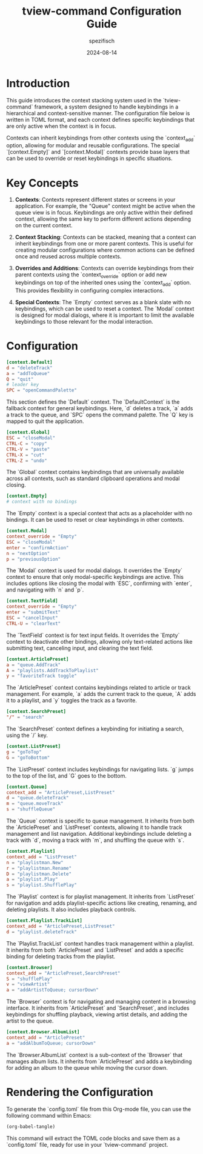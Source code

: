#+title: tview-command Configuration Guide
#+author: spezifisch
#+date: 2024-08-14
#+description: This guide provides an introduction to the context stacking system used in the TView-Command framework and offers a detailed explanation of an example configuration file.

* Introduction

This guide introduces the context stacking system used in the `tview-command` framework, a system designed to handle keybindings in a hierarchical and context-sensitive manner. The configuration file below is written in TOML format, and each context defines specific keybindings that are only active when the context is in focus. 

Contexts can inherit keybindings from other contexts using the `context_add` option, allowing for modular and reusable configurations. The special `[context.Empty]` and `[context.Modal]` contexts provide base layers that can be used to override or reset keybindings in specific situations.

* Key Concepts

1. **Contexts**: Contexts represent different states or screens in your application. For example, the "Queue" context might be active when the queue view is in focus. Keybindings are only active within their defined context, allowing the same key to perform different actions depending on the current context.

2. **Context Stacking**: Contexts can be stacked, meaning that a context can inherit keybindings from one or more parent contexts. This is useful for creating modular configurations where common actions can be defined once and reused across multiple contexts.

3. **Overrides and Additions**: Contexts can override keybindings from their parent contexts using the `context_override` option or add new keybindings on top of the inherited ones using the `context_add` option. This provides flexibility in configuring complex interactions.

4. **Special Contexts**: The `Empty` context serves as a blank slate with no keybindings, which can be used to reset a context. The `Modal` context is designed for modal dialogs, where it is important to limit the available keybindings to those relevant for the modal interaction.

* Configuration

#+begin_src toml
[context.Default]
d = "deleteTrack"
a = "addToQueue"
Q = "quit"
# leader key
SPC = "openCommandPalette"
#+end_src

This section defines the `Default` context. The `DefaultContext` is the fallback context for general keybindings. Here, `d` deletes a track, `a` adds a track to the queue, and `SPC` opens the command palette. The `Q` key is mapped to quit the application.

#+begin_src toml
[context.Global]
ESC = "closeModal"
CTRL-C = "copy"
CTRL-V = "paste"
CTRL-X = "cut"
CTRL-Z = "undo"
#+end_src

The `Global` context contains keybindings that are universally available across all contexts, such as standard clipboard operations and modal closing.

#+begin_src toml
[context.Empty]
# context with no bindings
#+end_src

The `Empty` context is a special context that acts as a placeholder with no bindings. It can be used to reset or clear keybindings in other contexts.

#+begin_src toml
[context.Modal]
context_override = "Empty"
ESC = "closeModal"
enter = "confirmAction"
n = "nextOption"
p = "previousOption"
#+end_src

The `Modal` context is used for modal dialogs. It overrides the `Empty` context to ensure that only modal-specific keybindings are active. This includes options like closing the modal with `ESC`, confirming with `enter`, and navigating with `n` and `p`.

#+begin_src toml
[context.TextField]
context_override = "Empty"
enter = "submitText"
ESC = "cancelInput"
CTRL-U = "clearText"
#+end_src

The `TextField` context is for text input fields. It overrides the `Empty` context to deactivate other bindings, allowing only text-related actions like submitting text, canceling input, and clearing the text field.

#+begin_src toml
[context.ArticlePreset]
a = "queue.AddTrack"
A = "playlists.AddTrackToPlaylist"
y = "favoriteTrack toggle"
#+end_src

The `ArticlePreset` context contains keybindings related to article or track management. For example, `a` adds the current track to the queue, `A` adds it to a playlist, and `y` toggles the track as a favorite.

#+begin_src toml
[context.SearchPreset]
"/" = "search"
#+end_src

The `SearchPreset` context defines a keybinding for initiating a search, using the `/` key.

#+begin_src toml
[context.ListPreset]
g = "goToTop"
G = "goToBottom"
#+end_src

The `ListPreset` context includes keybindings for navigating lists. `g` jumps to the top of the list, and `G` goes to the bottom.

#+begin_src toml
[context.Queue]
context_add = "ArticlePreset,ListPreset"
d = "queue.deleteTrack"
m = "queue.moveTrack"
s = "shuffleQueue"
#+end_src

The `Queue` context is specific to queue management. It inherits from both the `ArticlePreset` and `ListPreset` contexts, allowing it to handle track management and list navigation. Additional keybindings include deleting a track with `d`, moving a track with `m`, and shuffling the queue with `s`.

#+begin_src toml
[context.Playlist]
context_add = "ListPreset"
n = "playlistman.New"
r = "playlistman.Rename"
D = "playlistman.Delete"
a = "playlist.Play"
s = "playlist.ShufflePlay"
#+end_src

The `Playlist` context is for playlist management. It inherits from `ListPreset` for navigation and adds playlist-specific actions like creating, renaming, and deleting playlists. It also includes playback controls.

#+begin_src toml
[context.Playlist.TrackList]
context_add = "ArticlePreset,ListPreset"
d = "playlist.deleteTrack"
#+end_src

The `Playlist.TrackList` context handles track management within a playlist. It inherits from both `ArticlePreset` and `ListPreset` and adds a specific binding for deleting tracks from the playlist.

#+begin_src toml
[context.Browser]
context_add = "ArticlePreset,SearchPreset"
S = "shufflePlay"
v = "viewArtist"
a = "addArtistToQueue; cursorDown"
#+end_src

The `Browser` context is for navigating and managing content in a browsing interface. It inherits from `ArticlePreset` and `SearchPreset`, and includes keybindings for shuffling playback, viewing artist details, and adding the artist to the queue.

#+begin_src toml
[context.Browser.AlbumList]
context_add = "ArticlePreset"
a = "addAlbumToQueue; cursorDown"
#+end_src

The `Browser.AlbumList` context is a sub-context of the `Browser` that manages album lists. It inherits from `ArticlePreset` and adds a keybinding for adding an album to the queue while moving the cursor down.

* Rendering the Configuration

To generate the `config.toml` file from this Org-mode file, you can use the following command within Emacs:

#+begin_src org
(org-babel-tangle)
#+end_src

This command will extract the TOML code blocks and save them as a `config.toml` file, ready for use in your `tview-command` project.

